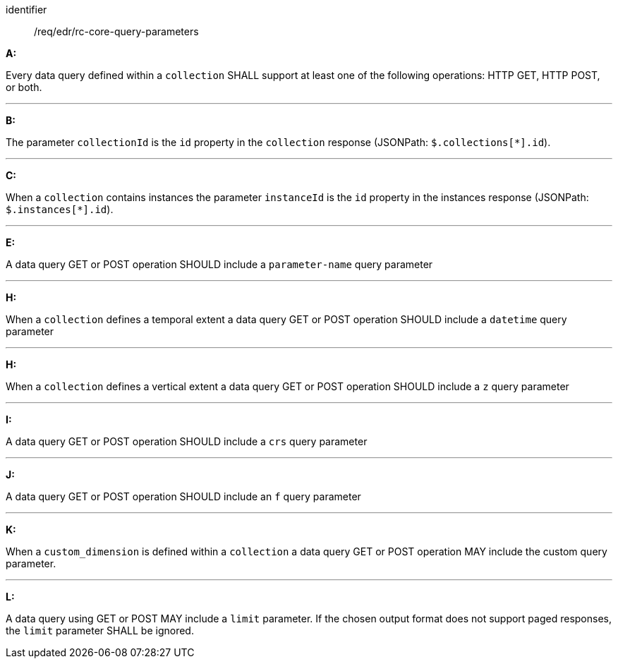 [[req_edr_rc-common-query-base]]

[requirement]
====
[%metadata]
identifier:: /req/edr/rc-core-query-parameters


*A:*

Every data query defined within a `collection` SHALL support at least one of the following operations: HTTP GET, HTTP POST, or both.

---
*B:*

The parameter `collectionId` is the `id`  property in the `collection` response (JSONPath: `$.collections[*].id`).

---
*C:*

When a `collection` contains instances the parameter `instanceId` is the `id`  property in the instances response (JSONPath: `$.instances[*].id`).

---
*E:*

A data query GET or POST operation SHOULD include a `parameter-name` query parameter

---
*H:*

When a `collection` defines a temporal extent a data query GET or POST operation SHOULD include a `datetime` query parameter

---
*H:*

When a `collection` defines a vertical extent a data query GET or POST operation SHOULD include a `z` query parameter

---
*I:*

A data query GET or POST operation SHOULD include a `crs` query parameter

---
*J:*

A data query GET or POST operation SHOULD include an `f` query parameter

---
*K:*

When a `custom_dimension` is defined within a `collection` a data query GET or POST operation MAY include the custom query parameter.

---
*L:*

A data query using GET or POST MAY include a `limit` parameter. If the chosen output format does not support paged responses, the `limit` parameter SHALL be ignored.
 
====
